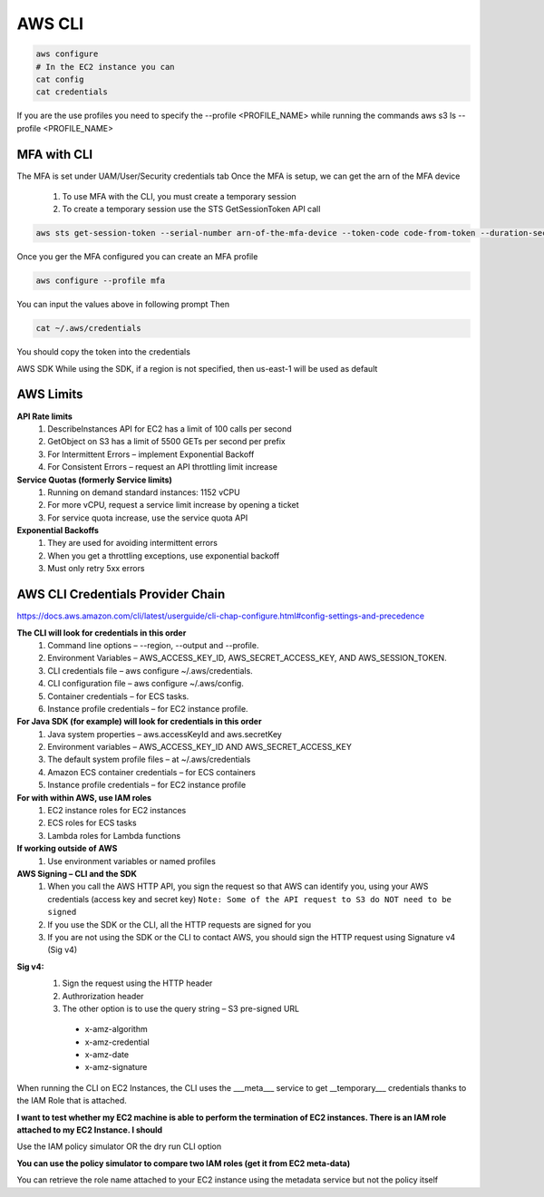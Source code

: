 AWS CLI
=========
.. code-block:: bash

    aws configure 
    # In the EC2 instance you can
    cat config
    cat credentials
 
If you are the use profiles you need to specify the --profile <PROFILE_NAME> while running the commands
aws s3 ls --profile <PROFILE_NAME>
 
MFA with CLI
------------
The MFA is set under UAM/User/Security credentials tab
Once the MFA is setup, we can get the arn of the MFA device
 
  #. To use MFA with the CLI, you must create a temporary session
  #. To create a temporary session use the STS GetSessionToken API call

.. code-block:: bash

    aws sts get-session-token --serial-number arn-of-the-mfa-device --token-code code-from-token --duration-seconds 3600
 
.. image:: _static/images/aws-cli/fig-1.png
    :align: center
    :scale: 50%

Once you ger the MFA configured you can create an MFA profile

.. code-block:: bash

    aws configure --profile mfa

You can input the values above in following prompt
Then 

.. code-block:: bash

    cat ~/.aws/credentials

You should copy the token into the credentials
 
AWS SDK
While using the SDK, if a region is not specified, then us-east-1 will be used as default
 

AWS Limits
-----------

**API Rate limits**
  #. DescribeInstances API for EC2 has a limit of 100 calls per second
  #. GetObject on S3 has a limit of 5500 GETs per second per prefix
  #. For Intermittent Errors – implement Exponential Backoff
  #. For Consistent Errors – request an API throttling limit increase
 
**Service Quotas (formerly Service limits)**
  #. Running on demand standard instances: 1152 vCPU
  #. For more vCPU, request a service limit increase by opening a ticket
  #. For service quota increase, use the service quota API
 
**Exponential Backoffs**
  #. They are used for avoiding intermittent errors
  #. When you get a throttling exceptions, use exponential backoff
  #. Must only retry 5xx errors
 
AWS CLI Credentials Provider Chain
-----------------------------------

https://docs.aws.amazon.com/cli/latest/userguide/cli-chap-configure.html#config-settings-and-precedence
 
**The CLI will look for credentials in this order**
  #. Command line options – --region, --output and --profile.
  #. Environment Variables – AWS_ACCESS_KEY_ID, AWS_SECRET_ACCESS_KEY, AND AWS_SESSION_TOKEN.
  #. CLI credentials file – aws configure ~/.aws/credentials.
  #. CLI configuration file – aws configure ~/.aws/config.
  #. Container credentials – for ECS tasks.
  #. Instance profile credentials – for EC2 instance profile.
 
**For Java SDK (for example) will look for credentials in this order**
  #. Java system properties – aws.accessKeyId and aws.secretKey
  #. Environment variables – AWS_ACCESS_KEY_ID AND AWS_SECRET_ACCESS_KEY
  #. The default system profile files – at ~/.aws/credentials
  #. Amazon ECS container credentials – for ECS containers
  #. Instance profile credentials – for EC2 instance profile
 
**For with within AWS, use IAM roles**
  #. EC2 instance roles for EC2 instances
  #. ECS roles for ECS tasks
  #. Lambda roles for Lambda functions


**If working outside of AWS**
  #. Use environment variables or named profiles
 

**AWS Signing – CLI and the SDK**
  #. When you call the AWS HTTP API, you sign the request so that AWS can identify you, using your AWS credentials (access key and secret key) ``Note: Some of the API request to S3 do NOT need to be signed``
  #. If you use the SDK or the CLI, all the HTTP requests are signed for you
  #. If you are not using the SDK or the CLI to contact AWS, you should sign the HTTP request using Signature v4 (Sig v4)

.. image:: _static/images/aws-cli/fig-2.png
    :align: center
 
**Sig v4:**
  #. Sign the request using the HTTP header
  #. Authrorization header
  #. The other option is to use the query string – S3 pre-signed URL
   
    * x-amz-algorithm
    * x-amz-credential
    * x-amz-date
    * x-amz-signature
    
When running the CLI on EC2 Instances, the CLI uses the ___meta___ service to get __temporary___ credentials thanks to the IAM Role that is attached. 
 
**I want to test whether my EC2 machine is able to perform the termination of EC2 instances. There is an IAM role attached to my EC2 Instance. I should**

Use the IAM policy simulator OR the dry run CLI option
 
**You can use the policy simulator to compare two IAM roles (get it from EC2 meta-data)**

You can retrieve the role name attached to your EC2 instance using the metadata service but not the policy itself

